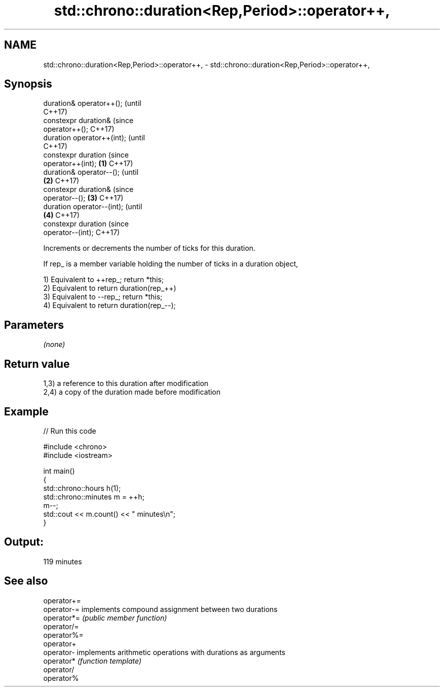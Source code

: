 .TH std::chrono::duration<Rep,Period>::operator++, 3 "2019.08.27" "http://cppreference.com" "C++ Standard Libary"
.SH NAME
std::chrono::duration<Rep,Period>::operator++, \- std::chrono::duration<Rep,Period>::operator++,

.SH Synopsis

   duration& operator++();             (until
                                       C++17)
   constexpr duration&                 (since
   operator++();                       C++17)
   duration operator++(int);                        (until
                                                    C++17)
   constexpr duration                               (since
   operator++(int);            \fB(1)\fP                  C++17)
   duration& operator--();                                      (until
                                   \fB(2)\fP                          C++17)
   constexpr duration&                                          (since
   operator--();                       \fB(3)\fP                      C++17)
   duration operator--(int);                                                (until
                                                    \fB(4)\fP                     C++17)
   constexpr duration                                                       (since
   operator--(int);                                                         C++17)

   Increments or decrements the number of ticks for this duration.

   If rep_ is a member variable holding the number of ticks in a duration object,

   1) Equivalent to ++rep_; return *this;
   2) Equivalent to return duration(rep_++)
   3) Equivalent to --rep_; return *this;
   4) Equivalent to return duration(rep_--);

.SH Parameters

   \fI(none)\fP

.SH Return value

   1,3) a reference to this duration after modification
   2,4) a copy of the duration made before modification

.SH Example

   
// Run this code

 #include <chrono>
 #include <iostream>

 int main()
 {
     std::chrono::hours h(1);
     std::chrono::minutes m = ++h;
     m--;
     std::cout << m.count() << " minutes\\n";
 }

.SH Output:

 119 minutes

.SH See also

   operator+=
   operator-= implements compound assignment between two durations
   operator*= \fI(public member function)\fP
   operator/=
   operator%=
   operator+
   operator-  implements arithmetic operations with durations as arguments
   operator*  \fI(function template)\fP
   operator/
   operator%
